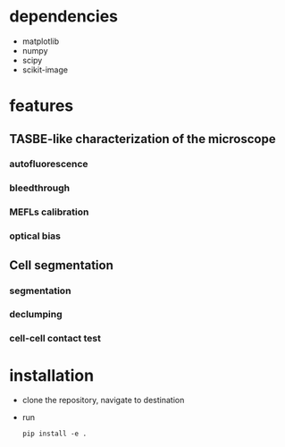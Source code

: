 * dependencies
  + matplotlib
  + numpy
  + scipy
  + scikit-image
* features
** TASBE-like characterization of the microscope
*** autofluorescence
*** bleedthrough
*** MEFLs calibration
*** optical bias

** Cell segmentation
*** segmentation
*** declumping
*** cell-cell contact test
* installation
  + clone the repository, navigate to destination
  + run
    #+BEGIN_SRC
    pip install -e .
    #+END_SRC

